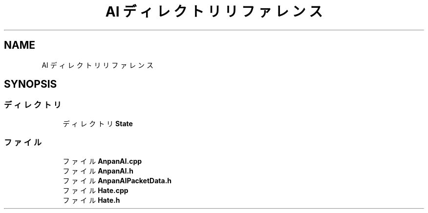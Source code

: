 .TH "AI ディレクトリリファレンス" 3 "2018年12月20日(木)" "GameServer" \" -*- nroff -*-
.ad l
.nh
.SH NAME
AI ディレクトリリファレンス
.SH SYNOPSIS
.br
.PP
.SS "ディレクトリ"

.in +1c
.ti -1c
.RI "ディレクトリ \fBState\fP"
.br
.in -1c
.SS "ファイル"

.in +1c
.ti -1c
.RI "ファイル \fBAnpanAI\&.cpp\fP"
.br
.ti -1c
.RI "ファイル \fBAnpanAI\&.h\fP"
.br
.ti -1c
.RI "ファイル \fBAnpanAIPacketData\&.h\fP"
.br
.ti -1c
.RI "ファイル \fBHate\&.cpp\fP"
.br
.ti -1c
.RI "ファイル \fBHate\&.h\fP"
.br
.in -1c
